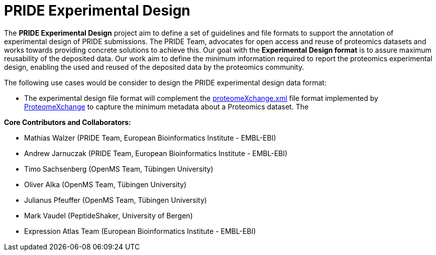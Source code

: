 = PRIDE Experimental Design

The *PRIDE Experimental Design* project aim to define a set of guidelines and file formats to support the annotation of experimental design of PRIDE submissions. The PRIDE Team, advocates for open access and reuse of proteomics datasets and works towards providing concrete solutions to achieve this. Our goal with the *Experimental Design format* is to assure maximum reusability of the deposited data. Our work aim to define the minimum information required to report the proteomics experimental design, enabling the used and reused of the deposited data by the proteomics community.

The following use cases would be consider to design the PRIDE experimental design data format:

- The experimental design file format will complement the http://ftp.pride.ebi.ac.uk/pride/resources/schema/proteomexchange/proteomeXchange-1.4.0.xsd[proteomeXchange.xml] file format implemented by http://www.proteomexchange.org/[ProteomeXchange] to capture the minimum metadata about a Proteomics dataset. The



*Core Contributors and Collaborators:*

- Mathias Walzer (PRIDE Team, European Bioinformatics Institute - EMBL-EBI)
- Andrew Jarnuczak (PRIDE Team, European Bioinformatics Institute - EMBL-EBI)
- Timo Sachsenberg (OpenMS Team, Tübingen University)
- Oliver Alka (OpenMS Team, Tübingen University)
- Julianus Pfeuffer (OpenMS Team, Tübingen University)
- Mark Vaudel (PeptideShaker, University of Bergen)
- Expression Atlas Team (European Bioinformatics Institute - EMBL-EBI)

